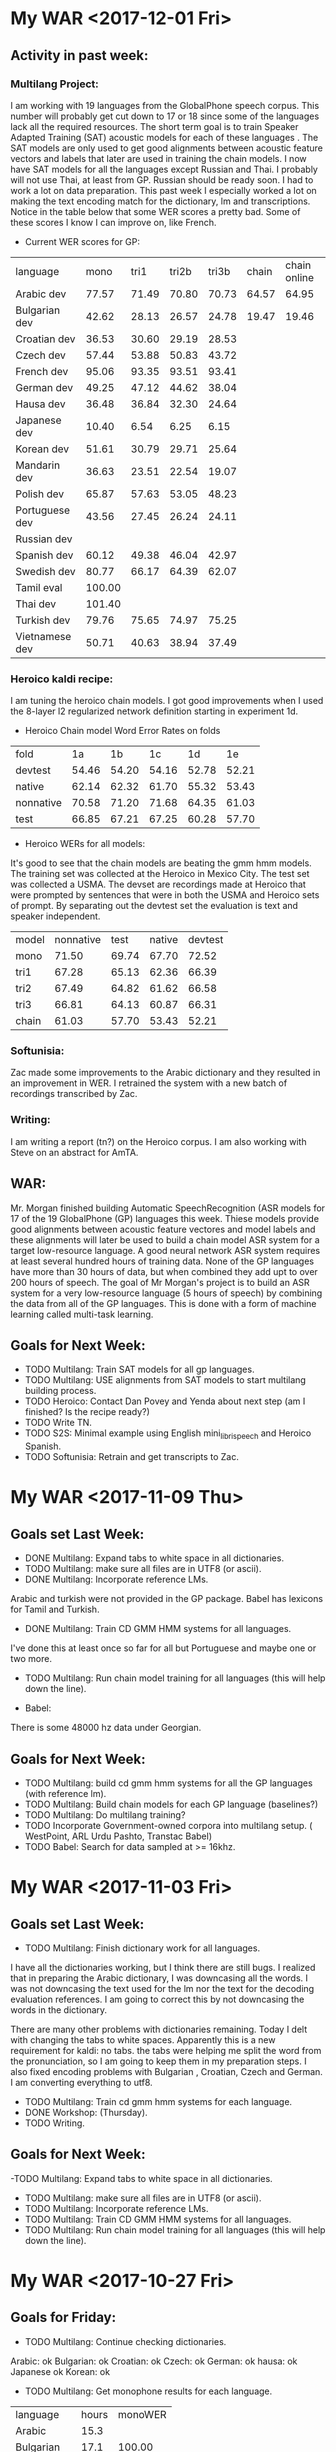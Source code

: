 * My WAR <2017-12-01 Fri>
** Activity in past week:
***  Multilang Project:
I am working with 19 languages from the GlobalPhone speech corpus. 
This number will probably get cut down to 17 or 18 since some of the languages lack all the required resources.
The short term goal is to train Speaker Adapted Training (SAT) acoustic models for each of these languages . 
The SAT models are only used to get good alignments between acoustic feature vectors and labels that later are used in training the chain models.
I now have SAT models for all the languages except Russian and Thai.
I probably will not use Thai, at least from GP.
Russian should be ready soon.
I had to work a lot on data preparation.
This past week I especially worked a lot on making the text encoding match for the dictionary, lm and transcriptions.
Notice in the table below that some WER scores a pretty bad.
Some of these scores I know I can improve on, like French.

- Current WER scores for GP:
| language | mono | tri1 | tri2b | tri3b| chain | chain online |
| Arabic dev | 77.57 | 71.49       | 70.80 | 70.73 | 64.57 | 64.95 |
| Bulgarian dev | 42.62      | 28.13      | 26.57      | 24.78      | 19.47 | 19.46 |
| Croatian dev | 36.53 | 30.60 | 29.19 | 28.53 |
| Czech dev | 57.44      | 53.88      | 50.83      | 43.72 |
| French dev | 95.06 | 93.35 | 93.51 | 93.41 |
| German dev | 49.25      | 47.12 | 44.62 | 38.04 |
| Hausa dev | 36.48 | 36.84 | 32.30 | 24.64 |
| Japanese dev | 10.40 | 6.54 | 6.25 | 6.15 |
| Korean dev | 51.61 | 30.79 | 29.71 | 25.64 |
| Mandarin dev | 36.63 | 23.51 | 22.54 | 19.07 |
| Polish dev | 65.87 | 57.63 | 53.05 | 48.23 |
| Portuguese dev | 43.56 | 27.45 | 26.24 | 24.11 | | |
| Russian dev |       | | | |
| Spanish dev | 60.12 | 49.38 | 46.04 | 42.97 |
| Swedish dev | 80.77 | 66.17 | 64.39 | 62.07 |
| Tamil eval | 100.00 | | | |
| Thai dev | 101.40 | | | 
| Turkish dev | 79.76 | 75.65 | 74.97 | 75.25 |
| Vietnamese dev | 50.71 | 40.63 | 38.94 | 37.49 |

*** Heroico kaldi recipe:
I am tuning the heroico chain models. 
I got good improvements when I used the 8-layer l2 regularized network definition  starting in experiment 1d.

- Heroico Chain model Word Error Rates on folds
| fold | 1a | 1b | 1c | 1d | 1e |
| devtest | 54.46 | 54.20 | 54.16 | 52.78 | 52.21 |
| native |  62.14 | 62.32 | 61.70 | 55.32 | 53.43 |
| nonnative | 70.58 | 71.20 | 71.68 | 64.35 | 61.03 |
| test | 66.85 | 67.21 | 67.25 | 60.28 | 57.70 |

- Heroico WERs for all models:
It's good to see that the chain models are beating the gmm hmm models.
The training set was  collected   at the Heroico in Mexico City.
The test set was collected a USMA.
The devset are recordings made at Heroico that were prompted by sentences that were in both the USMA and Heroico sets of prompt.
By separating out the devtest set the evaluation is text and speaker independent.

| model | nonnative |  test | native | devtest |
| mono  |     71.50 | 69.74 |  67.70 |   72.52 |
| tri1  |     67.28 | 65.13 |  62.36 |   66.39 |
| tri2  |     67.49 | 64.82 |  61.62 |   66.58 |
| tri3  |     66.81 | 64.13 |  60.87 |   66.31 |
| chain |     61.03 | 57.70 |  53.43 |   52.21 |


*** Softunisia:
Zac made some improvements to the Arabic dictionary and they resulted in an improvement in WER.
I retrained the system with a new batch of recordings transcribed by Zac.

***  Writing:
I am writing a report (tn?) on the Heroico corpus.
I am also working with Steve on an abstract for AmTA.

** WAR:
Mr. Morgan finished building Automatic SpeechRecognition (ASR models for 17 of the 19 GlobalPhone (GP) languages this week. 
Thiese models provide good alignments between acoustic feature vectores and model labels and these alignments will later be used to build a chain model ASR system for a target low-resource language. 
A good neural network ASR system requires at least several hundred  hours of training data. 
None of the GP languages have more than 30 hours of data, but when combined they add upt to over 200 hours of speech. 
The goal of Mr Morgan's project is to build an ASR system for a very low-resource language (5 hours of speech) by combining the data from all of the GP languages. 
This is done with a form of machine learning called  multi-task learning. 

** Goals for Next Week:
- TODO Multilang: Train SAT models for all gp languages.
- TODO Multilang: USE alignments from SAT models to start multilang building process.
- TODO Heroico: Contact Dan Povey and Yenda about next step (am I finished? Is the recipe ready?)
- TODO Write TN.
- TODO S2S: Minimal example using English mini_librispeech and Heroico Spanish.
- TODO Softunisia: Retrain and get transcripts to Zac.

* My WAR <2017-11-09 Thu>
** Goals set Last Week:
- DONE Multilang: Expand tabs to white space in all dictionaries.
- TODO Multilang: make sure all files are in UTF8 (or ascii).
- DONE Multilang: Incorporate reference LMs.
Arabic and turkish were not provided in the GP package.
Babel has lexicons for Tamil and Turkish.
- DONE Multilang: Train CD GMM HMM systems for all languages.
I've done this at least once so far for all but Portuguese and maybe one or two more.

- TODO Multilang: Run chain model training for all languages (this will help down the line).

- Babel:
There is some 48000 hz data under Georgian.

** Goals for Next Week:
- TODO Multilang: build cd gmm hmm systems for all the GP languages (with reference lm).
- TODO Multilang: Build  chain models for each GP language (baselines?)
- TODO Multilang: Do multilang training?
- TODO Incorporate Government-owned corpora into multilang setup. ( WestPoint, ARL Urdu Pashto, Transtac Babel)
- TODO Babel: Search for data sampled at >= 16khz.

* My WAR <2017-11-03 Fri>
** Goals set Last Week:
- TODO Multilang: Finish dictionary work for all languages.
I have all the dictionaries working, but I think there are still bugs.
I realized that in preparing the Arabic dictionary, I was downcasing all the words.
I was not downcasing the text used for the lm nor the text for the decoding evaluation references.
I am going to correct this by not downcasing the words in the dictionary.

There are many other problems with dictionaries remaining.
Today I delt with changing the tabs to white spaces.
Apparently this is a new requirement for  kaldi: no tabs.
the tabs were helping me split the word from the pronunciation, so I am going to keep them in my preparation steps.
I also fixed encoding problems with Bulgarian , Croatian, Czech and German.
I am converting everything to utf8. 

- TODO Multilang: Train cd gmm hmm systems for each language.
- DONE Workshop: (Thursday).
- TODO Writing.

** Goals for Next Week:
-TODO Multilang: Expand tabs to white space in all dictionaries.
- TODO Multilang: make sure all files are in UTF8 (or ascii).
- TODO Multilang: Incorporate reference LMs.
- TODO Multilang: Train CD GMM HMM systems for all languages.
- TODO Multilang: Run chain model training for all languages (this will help down the line).

* My WAR <2017-10-27 Fri>
** Goals for Friday:
- TODO Multilang: Continue checking dictionaries.
Arabic: ok
Bulgarian: ok
Croatian: ok
Czech: ok
German: ok
hausa: ok
Japanese ok
Korean: ok

- TODO Multilang: Get monophone results for each language.

| language | hours | monoWER |
| Arabic | 15.3 | |
| Bulgarian | 17.1 | 100.00 |
| Croatian | 7.7 | 77.30 |
| Czech | 16.0 | 88.96 |
| German | 14.8 | 81.46 |
| Hausa| 4.8 | 48.38 |
| Japanese | | |
| Korean | | |
| Mandarin | 26.6 | 103.04 |
| Polish | 18.2 | 71.43 |
| Portuguese | 16.0 | 100.0 |
| Russian | 20.9 | 99.89 |
| Spanish | 17.5 | 60.20 |
| Swedish | 17.4 | 81.69 |
| Turkish | 13.2 | 82.91 |
| Vietnamese | 13.6 | 97.80 |

- Swedish MFCC: 
%WER 81.69 [ 14830 / 18154, 826 ins, 3532 del, 10472 sub ] exp/mono/decode_eval/wer_9_1.0
%WER 71.25 [ 12935 / 18154, 1753 ins, 2091 del, 9091 sub ] exp/tri3b/decode_eval.si/wer_17_1.0
%WER 69.66 [ 12646 / 18154, 1892 ins, 1931 del, 8823 sub ] exp/tri3b/decode_eval/wer_17_1.0

-Turkish:
%WER 82.91 [ 10400 / 12543, 215 ins, 2685 del, 7500 sub ] exp/mono/decode_eval/wer_10_1.0


- TODO Writing

** WAR:
Mr. John Morgan is in the middle of the data preparation phase of the multi language project he will be working on for the coming year. 
This week he has focused on the pronouncing dictionaries that are associated with the 20 languages he is working with from the GlobalPhone (GP) speech corpus. 
The goal of the project is to build an Automatic Speech Recognition system for a low resource language using the resources from the ASR systems build with the GP corpora. 
The dictionaries map words to sequences of phonetic labels. 
This map requires careful attention since the phonetic labels will denote fundamental models in the ASR system being constructed. 
Even though the dictionary work is not done yet, Mr. Morgan has already been able to start the acoustic model training process for all the GP languages. 

** Goals for Next Week:
- TODO Multilang: Finish dictionary work for all languages.
- TODO Multilang: Train cd gmm hmm systems for each language.
- TODO Workshop: (Thursday).
- TODO Writing.

* My WAR <2017-10-13 Fri>
**  Goals from Last Week:
- TODO Heroico: Chain model results?
WER Scores:
|              model | native |  both | nonnative |
| mono         |  17.07 | 20.40 |     23.13 |
| tri1         |   9.44 | 12.91 |     15.74 |
| tri2b        |   8.27 | 12.12 |     15.37 |
| tri3b        |   5.57 |  9.24 |     12.14 |
| chain        |  16.16 | 22.44 |     27.34 |
| chain online |  15.91 | 21.58 |     26.16 |

Why are the chain model WER scores worse than the tri3b scores?

- DONE Heroico: Decide about lm (include simple lm?)
I am going with the LM trained on the subs corpus and not including the simple LM.
- TODO Yaounde: Chain model results?
- TODO African French: Build system on progressivly smaller training sets.

| model |  WER gabonread gp yaounde gabonconv 36.6 hours     | WER gabonread gp niger yaounde gabonconv 37.3 hours| gabonread gp niger yaounde gabonconv srica | gabonread gp niger yaounde gabonconv srica |arti
mono | 41.99 | 41.43 | 42.09 | 41.37 |
| tri1 |23.22 | 22.78      | 23.03 | 22.63 |
tri2b | | 20.34 | 20.90 | 20.09 |
| tri3b | | 16.64             | 16.61 | 15.98 |
| chain | | 12.75        | 11.69 |12.63 |
|chaine online | | 12.85      | 11.69 | 12.60 |

- TODO Multilang: Minimal example

- TODO Objectives
 <2017-09-22 Fri>
 1. TECHNICAL COMPETENCE
 Acoustic Models for Low Resource Languages
 Problem
ASR components like acoustic models are not available for key low resource languages and accented versions of major languages. 

 Research Question
Can small and large resources  available from many languages be leveraged to build acoustic models for a language for which we have very few resources?
 Proposed Method 
I will choose a target language  say Korean for which we actually have some resources so that we can evaluate results. 
I will use the kaldi multilang recipe to build acoustic models for  the target "low" resource language Korean given resources from many other source languages. 
The Kaldi multilang recipe was originally written for a keyword spotting task, so it will have to be modified to work for the S2S task.
I will obtain the source language resources from the GlobalPhone corpus and government owned corpora that are available to us (see below).
GlobalPhone consists of  speech recordings from 20 languages, 18 of which come with a lexicon. 

Corpus Curation
 Problem:
In my previous job at West Point, I was part of a team that developed speech corpora for the  following languages: 
1. Arabic (West Point LDC2002S02)
2. Arabic (Tunisia)
3. French (collected in Yaounde Cameroon)
4. Croatian (LDC2005S28)
5. German
6. Korean (LDC2006S36)
7. Portuguese (Brazilian LDC2008s04)
8. Russian (West Point LDC2003S05)
9. Russian (SOF Peter)
10. Spanish (Heroico LDC2006S37)

Of these 10 corpora, 6 were published in the Linguistic Data Consortium (LDC). 
The remaining 4 corpora for Arabic, French, German  and Russian are available to our team and have yet to be published. 
Unless the corpora are published, results obtained from training ASR systems with them are not reproduceable by other researchers.

 Proposed Method: 
I have 3 related goals this year concerning these 4 remaining corpora.
First, I will prepare these corpora for use as source data in the multilang project mentioned above. 
Second, I will publish these corpora in the openslrm.org repository and the ARL repository that is being established in the NSRL .
Third, In addition to  using the corpora in the multilang project, I will write Kaldi recipes  for each corpus. 

Publishing these corpora is an important goal. 
It is not hard to imagine these corpora disappearing after our generation retires. 

Preparing the data  and writing the recipes will entail producing a lexicon that I also would like to publlish on openslr.org.

 Publish
In the first quarter of this year I propose to write a report on what I have learned about ASR for Low Resource languages. ublish 

 Speech to Speech
 Problem
The Army wants the services that can be provided by a S2S applications.
Security concerns sometimes require that the S2S application run disconnected from a network.
ASR systems in S2S applications must be very responsive.
Hardware resources on hand-held devices are getting larger and better, however they are still smaller than those available to laboratory researchers.
I plan to work on several problems related to S2S applications.
How are ASR systems made to run online?
What kinds of acoustic models are best fit for use in S2S applications on hand-held devices?
How do ASR systems interact with the MT component in an S2S application?

 Solution
Cooperate with the Kaldi and TransApps teams.

 2. COOPERATION

 Collaborate with colleagues to write papers that report on advances made in our projects. 

 Collaborate with the Basic Research team by contributing speech recognition components to efforts such as the bot language project. 

 3. COMMUNICATIONS

Write weekly activity reports to team members to keep them up to date on my work. 
Read and comment on reports made by my team and branch mates.

I want to reach the point where I can contribute new methods and algorithms for ASR. 
I propose to do this through the Kaldi project. 
In order to become proficient enough with the state-of-the-art in ASR to make a contribution, I need to establish professional communications with scientists who work on the Kaldi project.

 4. MGMT. OF TIME & RESOURCES
Good resource management leads to good time management.
To this end, Curate and archive our own valuable  speech and text corpora on our branch storage disks. 
Format the data so that the corpora that can be made publically available are ready to be transfered. 
Organize the data so that it is easy to access from recipes running on connected branch machines.
Stay abreast of possible areas where hardware upgrades could improve work efficiency. 

 5. CUSTOMER RELATIONS

Establish relationships with MFLTS and CERDEC to remain aware of Army requirements.
Establish contacts with researchers in the ASR and NLP fields. 
Establish contacts with s2s device manufacturers.

 6. TECH TRANSITION

Contribute recipes for building ASR systems with our corpora to the MFLTS. 
Transition ASR components and our other products to USA Army Africa and MFLTS.  

 7. DIVERSITY: 
Support ARL's diversity initiatives by participating in locally-sponsored diversity training, broad outreach, and/or special emphasis programs to increase personal awareness and understanding of the various cultures that exist among laboratory employees. 

 8. SHARP: 
Support leadership's efforts to address and prevent sexual harassment and sexual assault and ensure a respectful work environment for all. 
Demonstrate support for the SHARP program by actively participating in required training and other educational programs. 
Intervene and appropriately respond to any instances of sexual harassment or sexual assault and encourage others to do the same.


** Goals for Friday:
- TODO Yaounde: What WER scores do we get for ca16?
%WER 96.96 [ 3094 / 3191, 47 ins, 1382 del, 1665 sub ] exp/mono/decode_ca16/wer_17_0.0
%WER 90.99 [ 2050 / 2253, 39 ins, 971 del, 1040 sub ] exp/mono/decode_test/wer_14_1.0

So the problem is definitely not with the ARTI242 test set. 
- TODO African French: WER scores when srica is removed.
%WER 41.43 [ 1322 / 3191, 117 ins, 272 del, 933 sub ] exp/mono/decode_ca16/wer_10_0.0
%WER 23.03 [ 735 / 3191, 133 ins, 124 del, 478 sub ] exp/tri3b/decode_ca16.si/wer_14_0.0
%WER 22.78 [ 727 / 3191, 109 ins, 144 del, 474 sub ] exp/tri1/decode_ca16/wer_16_0.0
%WER 20.34 [ 649 / 3191, 114 ins, 128 del, 407 sub ] exp/tri2b/decode_ca16/wer_17_0.0
%WER 16.64 [ 531 / 3191, 106 ins, 75 del, 350 sub ] exp/tri3b/decode_ca16/wer_17_0.0
%WER 12.85 [ 410 / 3191, 65 ins, 73 del, 272 sub ] exp/chain/tdnn_sp_online/decode_ca16/wer_12_0.5
%WER 12.75 [ 407 / 3191, 77 ins, 56 del, 274 sub ] exp/chain/tdnn_sp/decode_ca16/wer_12_0.0

| model | WER |
mono | 41.43 |
| tri1 | 22.78      |
tri2b | 20.34 |
| tri3b | 16.64             |
| chain | 12.75 |
|chaine online | 12.85      |

** WAR:
This  week Mr. Morgan was able to run his Heroico recipe end to end witout interruptions. 
The Heroico recipe is a set of  scripts that use the Kaldi  toolkit to build  an Automatic Speech Recognizer (ASR) system for Spanish  using the government-owned Heroico corpus. 
The recipe starts off with three resources: a database of recorded speech, a lexicon and a corpus of text. 
It first runs data preparation on these three components including feature extraction  from the  speech data and a step that builds a statistical n-gram language model with the text corpus. 
Then it runs a sequence of training steps that result in gaussian mixture (GMM) hidden markov  (HMM) acoustic models. 
At each of these steps the acoustic models, the lexicon and the language model are compiled into a finite state transducer (FST). 
The FST serves as a graph that is used by the ASR decoder to evaluate the model set. 
Although these model sets are useful and important , the ultimate goal of the Heroico recipe is to produce chain models. 
The context dependent (CD) GMM HMM acoustic models are only used to get precise alignments between the acoustic data and the phonetic labels. 
The alignments are used next by the recipe to train an i-vector extractor. 
Finally, the i-vector extractor is used to train the chain models which are a kind of deep neural network. 
Mr. Morgan's latest chain model results are not performing better than the best GMM HMM models, so he plans on doing more tuning of the i-vector extractor and chain model parameters.

** Goals for Next Week:
- TODO Objectives (Monday) 
- TODO Heroico: Tune Chain Models?
- TODO African French: Get WER scores for models trained on progressivley smaller training sets. (try removing yaounde)
- TODO MultiLang: Start processing GlobalPhone corpora. Start with corpora that overlap with our own corpora, i.e. Arabic, Croatian, French, German, Korean, Portuguese, Russian, Spanish.

* My WAR <2017-10-06 Fri>
**  Goals set Last Week:
- TODO Objectives:
- TODO African French: build systems on progressively larger amounts of data.
- TODO Multilang: minimal example.
- DONE Yaounde: Write recipe to kaldi standards (organize data).
- TODO Yaounde: Figure out why WER scores are so bad: test on training data
The test on the training data gave a 21% WER.
I am close to finishing this recipe.
I need to decide if I should include  the test on the simple lm trained only on the prompts or should I only include the subs lm tests.

- DONE SOFTunisia: Rebuild system with Zac's new lexicon.
Zac's new dictionary gave better WER scores.
Zac gets below 15% WER.

- Goals for Friday:
- TODO Heroico: Run again with subs lm and without gplm.
Here are the gmm hmm WER scores for the subs lm test:
%WER 31.57 [ 2909 / 9215, 193 ins, 610 del, 2106 sub ] exp/mono/decode_nonnative_subs/wer_9_0.0
%WER 28.51 [ 4765 / 16713, 401 ins, 880 del, 3484 sub ] exp/mono/decode_test_subs/wer_8_0.0
%WER 25.64 [ 2363 / 9215, 351 ins, 290 del, 1722 sub ] exp/tri3b/decode_nonnative_subs.si/wer_16_0.5
%WER 24.69 [ 1851 / 7498, 178 ins, 310 del, 1363 sub ] exp/mono/decode_native_subs/wer_8_0.0
%WER 22.91 [ 2111 / 9215, 245 ins, 311 del, 1555 sub ] exp/tri1/decode_nonnative_subs/wer_17_0.0
%WER 21.33 [ 1966 / 9215, 164 ins, 361 del, 1441 sub ] exp/tri2b/decode_nonnative_subs/wer_17_1.0
%WER 21.00 [ 3509 / 16713, 427 ins, 510 del, 2572 sub ] exp/tri3b/decode_test_subs.si/wer_17_1.0
%WER 19.26 [ 3219 / 16713, 314 ins, 522 del, 2383 sub ] exp/tri1/decode_test_subs/wer_16_0.5
%WER 18.13 [ 1671 / 9215, 208 ins, 247 del, 1216 sub ] exp/tri3b/decode_nonnative_subs/wer_17_1.0
%WER 17.88 [ 2989 / 16713, 275 ins, 511 del, 2203 sub ] exp/tri2b/decode_test_subs/wer_16_1.0
%WER 15.30 [ 1147 / 7498, 149 ins, 154 del, 844 sub ] exp/tri3b/decode_native_subs.si/wer_17_1.0
%WER 14.62 [ 2444 / 16713, 282 ins, 359 del, 1803 sub ] exp/tri3b/decode_test_subs/wer_17_1.0
%WER 14.55 [ 1091 / 7498, 122 ins, 153 del, 816 sub ] exp/tri1/decode_native_subs/wer_13_1.0
%WER 13.28 [ 996 / 7498, 119 ins, 123 del, 754 sub ] exp/tri2b/decode_native_subs/wer_15_0.5
%WER 10.26 [ 769 / 7498, 74 ins, 113 del, 582 sub ] exp/tri3b/decode_native_subs/wer_16_1.0

I do not have the chain model results yet.
These results look reasonable.
If the chain model results also look reasonable, I will only put these in the recipe and I will drop the simple  test that uses the lm trained on the prompts.
- TODO Yaounde: Test on CA16.
I started doing this, but the results are not any better.

- TODO African French: Get an lm working.
- TODO African French: Test on ca16.

** WAR:
Mr. John Morgan worked this week on improving the evaluation task for the ASR system recipes he is writing. 
The difficulty of the tasks in the ASR systems he is  building is given by the language model (LM). 
So far he has been training the LMs on the training data transcripts. 
The tasks given by LMs trained this way are not adequate. 
In one case this kind of LM makes the task too easy and another case too hard.
Mr. Morgan thus moved to training his LMs on the corpus of movie subtitles (SUBS). 
The SUBS corpora are parallel, large and freely available in several language pairs. 
Word Error Rates (WER) Results on these corpra look reasonable so far.

** Goals for Next Week:
- TODO Objectives
- TODO Heroico: Chain model results?
- TODO Heroico: Decide about lm (include simple lm?)
- TODO Yaounde: Chain model results?
- TODO African French: Build system on progressivly smaller training sets.
- TODO Multilang: Minimal example

